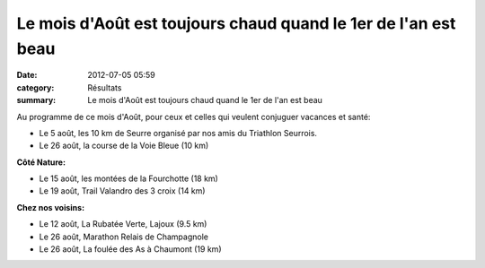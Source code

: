 Le mois d'Août est toujours chaud quand le 1er de l'an est beau
===============================================================

:date: 2012-07-05 05:59
:category: Résultats
:summary: Le mois d'Août est toujours chaud quand le 1er de l'an est beau

Au programme de ce mois d'Août, pour ceux et celles qui veulent conjuguer vacances et santé:


- Le 5 août, les 10 km de Seurre organisé par nos amis du Triathlon Seurrois.


- Le 26 août, la course de la Voie Bleue (10 km)


**Côté Nature:**


- Le 15 août, les montées de la Fourchotte (18 km)


- Le 19 août, Trail Valandro des 3 croix (14 km)


**Chez nos voisins:**


- Le 12 août, La Rubatée Verte, Lajoux (9.5 km)


- Le 26 août, Marathon Relais de Champagnole


- Le 26 août, La foulée des As à Chaumont (19 km)
